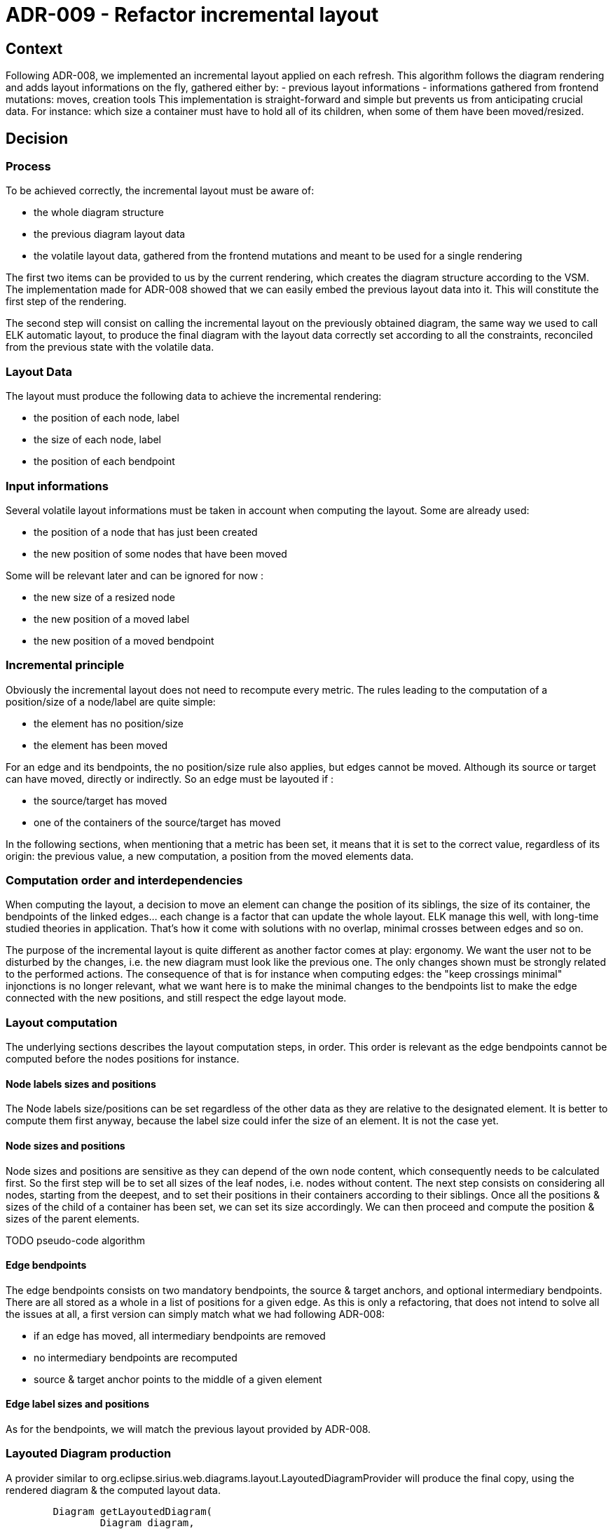 = ADR-009 - Refactor incremental layout

== Context

Following ADR-008, we implemented an incremental layout applied on each refresh.
This algorithm follows the diagram rendering and adds layout informations on the fly, gathered either by:
- previous layout informations
- informations gathered from frontend mutations: moves, creation tools
This implementation is straight-forward and simple but prevents us from anticipating crucial data.
For instance: which size a container must have to hold all of its children, when some of them have been moved/resized.

== Decision

=== Process

To be achieved correctly, the incremental layout must be aware of:

- the whole diagram structure
- the previous diagram layout data
- the volatile layout data, gathered from the frontend mutations and meant to be used for a single rendering

The first two items can be provided to us by the current rendering, which creates the diagram structure according to the VSM. The implementation made for ADR-008 showed that we can easily embed the previous layout data into it.
This will constitute the first step of the rendering.

The second step will consist on calling the incremental layout on the previously obtained diagram, the same way we used to call ELK automatic layout, to produce the final diagram with the layout data correctly set according to all the constraints, reconciled from the previous state with the volatile data.

=== Layout Data

The layout must produce the following data to achieve the incremental rendering:

- the position of each node, label
- the size of each node, label
- the position of each bendpoint

=== Input informations

Several volatile layout informations must be taken in account when computing the layout. Some are already used:

- the position of a node that has just been created
- the new position of some nodes that have been moved

Some will be relevant later and can be ignored for now :

- the new size of a resized node
- the new position of a moved label
- the new position of a moved bendpoint

=== Incremental principle

Obviously the incremental layout does not need to recompute every metric. The rules leading to the computation of a position/size of a node/label are quite simple:

- the element has no position/size
- the element has been moved

For an edge and its bendpoints, the no position/size rule also applies, but edges cannot be moved.
Although its source or target can have moved, directly or indirectly. So an edge must be layouted if :

- the source/target has moved
- one of the containers of the source/target has moved

In the following sections, when mentioning that a metric has been set, it means that it is set to the correct value, regardless of its origin: the previous value, a new computation, a position from the moved elements data.

=== Computation order and interdependencies

When computing the layout, a decision to move an element can change the position of its siblings, the size of its container, the bendpoints of the linked edges... each change is a factor that can update the whole layout.
ELK manage this well, with long-time studied theories in application. That's how it come with solutions with no overlap, minimal crosses between edges and so on.

The purpose of the incremental layout is quite different as another factor comes at play: ergonomy.
We want the user not to be disturbed by the changes, i.e. the new diagram must look like the previous one. The only changes shown must be strongly related to the performed actions.
The consequence of that is for instance when computing edges: the "keep crossings minimal" injonctions is no longer relevant, what we want here is to make the minimal changes to the bendpoints list to make the edge connected with the new positions, and still respect the edge layout mode.

=== Layout computation

The underlying sections describes the layout computation steps, in order. This order is relevant as the edge bendpoints cannot be computed before the nodes positions for instance.

==== Node labels sizes and positions

The Node labels size/positions can be set regardless of the other data as they are relative to the designated element.
It is better to compute them first anyway, because the label size could infer the size of an element.
It is not the case yet.

==== Node sizes and positions

Node sizes and positions are sensitive as they can depend of the own node content, which consequently needs to be calculated first.
So the first step will be to set all sizes of the leaf nodes, i.e. nodes without content.
The next step consists on considering all nodes, starting from the deepest, and to set their positions in their containers according to their siblings.
Once all the positions & sizes of the child of a container has been set, we can set its size accordingly.
We can then proceed and compute the position & sizes of the parent elements.

TODO pseudo-code algorithm
	
==== Edge bendpoints

The edge bendpoints consists on two mandatory bendpoints, the source & target anchors, and optional intermediary bendpoints. There are all stored as a whole in a list of positions for a given edge.
As this is only a refactoring, that does not intend to solve all the issues at all, a first version can simply match what we had following ADR-008:

- if an edge has moved, all intermediary bendpoints are removed
- no intermediary bendpoints are recomputed
- source & target anchor points to the middle of a given element

==== Edge label sizes and positions

As for the bendpoints, we will match the previous layout provided by ADR-008.

=== Layouted Diagram production

A provider similar to org.eclipse.sirius.web.diagrams.layout.LayoutedDiagramProvider will produce the final copy, using the rendered diagram & the computed layout data.

```
	Diagram getLayoutedDiagram(
		Diagram diagram, 
		Map<String, Position> ids2Positions, 
		Map<String, Size> ids2Sizes, 
		Map<String, List<Position>> ids2Bendpoints
	);
```

NOTE: we could use a merged size+position "Bounds" POJO there to avoid one parameter.

== Status

Proposed.

== Consequences

=== Current implementation adaptation

The DiagramCreationService will have to call the new layout in the end of its refresh phase, using the rendered diagram (with the old layout) and providing all the relevant input informations.

=== Implementation of new features

This refactoring will fix existing features like "offline" node creation (i.e. creation of nodes, containers, before opening a diagram).
It will also provide a better start to implement new features such as:
- labels computation improvement
- bendpoints computation improvement
- resize
- allowing move of nodes from a container to another
- bendpoints edition

